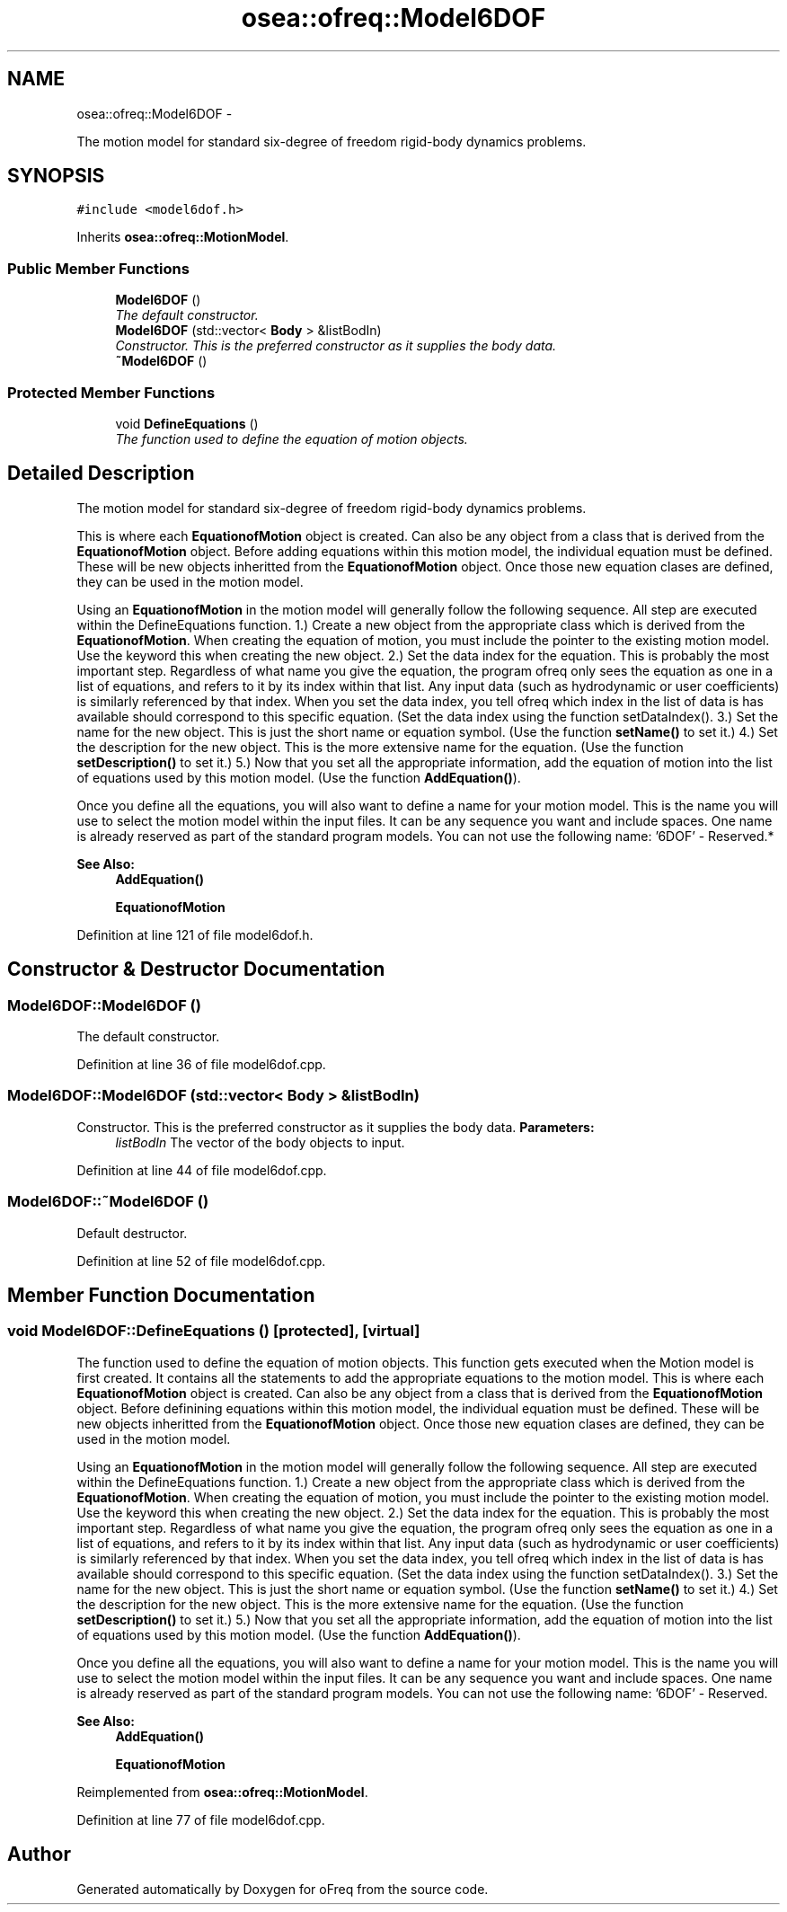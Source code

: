 .TH "osea::ofreq::Model6DOF" 3 "Sat Apr 5 2014" "Version 0.4" "oFreq" \" -*- nroff -*-
.ad l
.nh
.SH NAME
osea::ofreq::Model6DOF \- 
.PP
The motion model for standard six-degree of freedom rigid-body dynamics problems\&.  

.SH SYNOPSIS
.br
.PP
.PP
\fC#include <model6dof\&.h>\fP
.PP
Inherits \fBosea::ofreq::MotionModel\fP\&.
.SS "Public Member Functions"

.in +1c
.ti -1c
.RI "\fBModel6DOF\fP ()"
.br
.RI "\fIThe default constructor\&. \fP"
.ti -1c
.RI "\fBModel6DOF\fP (std::vector< \fBBody\fP > &listBodIn)"
.br
.RI "\fIConstructor\&. This is the preferred constructor as it supplies the body data\&. \fP"
.ti -1c
.RI "\fB~Model6DOF\fP ()"
.br
.in -1c
.SS "Protected Member Functions"

.in +1c
.ti -1c
.RI "void \fBDefineEquations\fP ()"
.br
.RI "\fIThe function used to define the equation of motion objects\&. \fP"
.in -1c
.SH "Detailed Description"
.PP 
The motion model for standard six-degree of freedom rigid-body dynamics problems\&. 

.PP
.PP
This is where each \fBEquationofMotion\fP object is created\&. Can also be any object from a class that is derived from the \fBEquationofMotion\fP object\&. Before adding equations within this motion model, the individual equation must be defined\&. These will be new objects inheritted from the \fBEquationofMotion\fP object\&. Once those new equation clases are defined, they can be used in the motion model\&.
.PP
Using an \fBEquationofMotion\fP in the motion model will generally follow the following sequence\&. All step are executed within the DefineEquations function\&. 1\&.) Create a new object from the appropriate class which is derived from the \fBEquationofMotion\fP\&. When creating the equation of motion, you must include the pointer to the existing motion model\&. Use the keyword this when creating the new object\&. 2\&.) Set the data index for the equation\&. This is probably the most important step\&. Regardless of what name you give the equation, the program ofreq only sees the equation as one in a list of equations, and refers to it by its index within that list\&. Any input data (such as hydrodynamic or user coefficients) is similarly referenced by that index\&. When you set the data index, you tell ofreq which index in the list of data is has available should correspond to this specific equation\&. (Set the data index using the function setDataIndex()\&. 3\&.) Set the name for the new object\&. This is just the short name or equation symbol\&. (Use the function \fBsetName()\fP to set it\&.) 4\&.) Set the description for the new object\&. This is the more extensive name for the equation\&. (Use the function \fBsetDescription()\fP to set it\&.) 5\&.) Now that you set all the appropriate information, add the equation of motion into the list of equations used by this motion model\&. (Use the function \fBAddEquation()\fP)\&.
.PP
Once you define all the equations, you will also want to define a name for your motion model\&. This is the name you will use to select the motion model within the input files\&. It can be any sequence you want and include spaces\&. One name is already reserved as part of the standard program models\&. You can not use the following name: '6DOF' - Reserved\&.*
.PP
\fBSee Also:\fP
.RS 4
\fBAddEquation()\fP 
.PP
\fBEquationofMotion\fP 
.RE
.PP

.PP
Definition at line 121 of file model6dof\&.h\&.
.SH "Constructor & Destructor Documentation"
.PP 
.SS "Model6DOF::Model6DOF ()"

.PP
The default constructor\&. 
.PP
Definition at line 36 of file model6dof\&.cpp\&.
.SS "Model6DOF::Model6DOF (std::vector< \fBBody\fP > &listBodIn)"

.PP
Constructor\&. This is the preferred constructor as it supplies the body data\&. \fBParameters:\fP
.RS 4
\fIlistBodIn\fP The vector of the body objects to input\&. 
.RE
.PP

.PP
Definition at line 44 of file model6dof\&.cpp\&.
.SS "Model6DOF::~Model6DOF ()"
Default destructor\&. 
.PP
Definition at line 52 of file model6dof\&.cpp\&.
.SH "Member Function Documentation"
.PP 
.SS "void Model6DOF::DefineEquations ()\fC [protected]\fP, \fC [virtual]\fP"

.PP
The function used to define the equation of motion objects\&. This function gets executed when the Motion model is first created\&. It contains all the statements to add the appropriate equations to the motion model\&. This is where each \fBEquationofMotion\fP object is created\&. Can also be any object from a class that is derived from the \fBEquationofMotion\fP object\&. Before definining equations within this motion model, the individual equation must be defined\&. These will be new objects inheritted from the \fBEquationofMotion\fP object\&. Once those new equation clases are defined, they can be used in the motion model\&.
.PP
Using an \fBEquationofMotion\fP in the motion model will generally follow the following sequence\&. All step are executed within the DefineEquations function\&. 1\&.) Create a new object from the appropriate class which is derived from the \fBEquationofMotion\fP\&. When creating the equation of motion, you must include the pointer to the existing motion model\&. Use the keyword this when creating the new object\&. 2\&.) Set the data index for the equation\&. This is probably the most important step\&. Regardless of what name you give the equation, the program ofreq only sees the equation as one in a list of equations, and refers to it by its index within that list\&. Any input data (such as hydrodynamic or user coefficients) is similarly referenced by that index\&. When you set the data index, you tell ofreq which index in the list of data is has available should correspond to this specific equation\&. (Set the data index using the function setDataIndex()\&. 3\&.) Set the name for the new object\&. This is just the short name or equation symbol\&. (Use the function \fBsetName()\fP to set it\&.) 4\&.) Set the description for the new object\&. This is the more extensive name for the equation\&. (Use the function \fBsetDescription()\fP to set it\&.) 5\&.) Now that you set all the appropriate information, add the equation of motion into the list of equations used by this motion model\&. (Use the function \fBAddEquation()\fP)\&.
.PP
Once you define all the equations, you will also want to define a name for your motion model\&. This is the name you will use to select the motion model within the input files\&. It can be any sequence you want and include spaces\&. One name is already reserved as part of the standard program models\&. You can not use the following name: '6DOF' - Reserved\&.
.PP
\fBSee Also:\fP
.RS 4
\fBAddEquation()\fP 
.PP
\fBEquationofMotion\fP 
.RE
.PP

.PP
Reimplemented from \fBosea::ofreq::MotionModel\fP\&.
.PP
Definition at line 77 of file model6dof\&.cpp\&.

.SH "Author"
.PP 
Generated automatically by Doxygen for oFreq from the source code\&.
